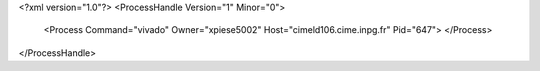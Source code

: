 <?xml version="1.0"?>
<ProcessHandle Version="1" Minor="0">
    <Process Command="vivado" Owner="xpiese5002" Host="cimeld106.cime.inpg.fr" Pid="647">
    </Process>
</ProcessHandle>
